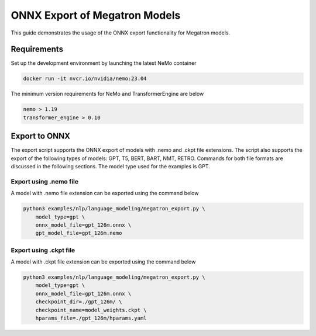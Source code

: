 .. _megatron_onnx_export:

ONNX Export of Megatron Models
====================================

This guide demonstrates the usage of the ONNX export functionality for Megatron models.

Requirements
-----------------
Set up the development environment by launching the latest NeMo container

.. code-block:: bash 

    docker run -it nvcr.io/nvidia/nemo:23.04

The minimum version requirements for NeMo and TransformerEngine are below

.. code-block:: bash 

    nemo > 1.19
    transformer_engine > 0.10

Export to ONNX
-----------------
The export script supports the ONNX export of models with .nemo and .ckpt file extensions. The script also supports the export of the following types of models: GPT, T5, BERT, BART, NMT, RETRO.
Commands for both file formats are discussed in the following sections. The model type used for the examples is GPT.


Export using .nemo file
^^^^^^^^^^^^^^^^^^^^^^^^
A model with .nemo file extension can be exported using the command below

.. code-block:: bash 

    python3 examples/nlp/language_modeling/megatron_export.py \
        model_type=gpt \
        onnx_model_file=gpt_126m.onnx \
        gpt_model_file=gpt_126m.nemo

Export using .ckpt file
^^^^^^^^^^^^^^^^^^^^^^^^
A model with .ckpt file extension can be exported using the command below

.. code-block:: bash 

    python3 examples/nlp/language_modeling/megatron_export.py \
        model_type=gpt \
        onnx_model_file=gpt_126m.onnx \
        checkpoint_dir=./gpt_126m/ \
        checkpoint_name=model_weights.ckpt \
        hparams_file=./gpt_126m/hparams.yaml